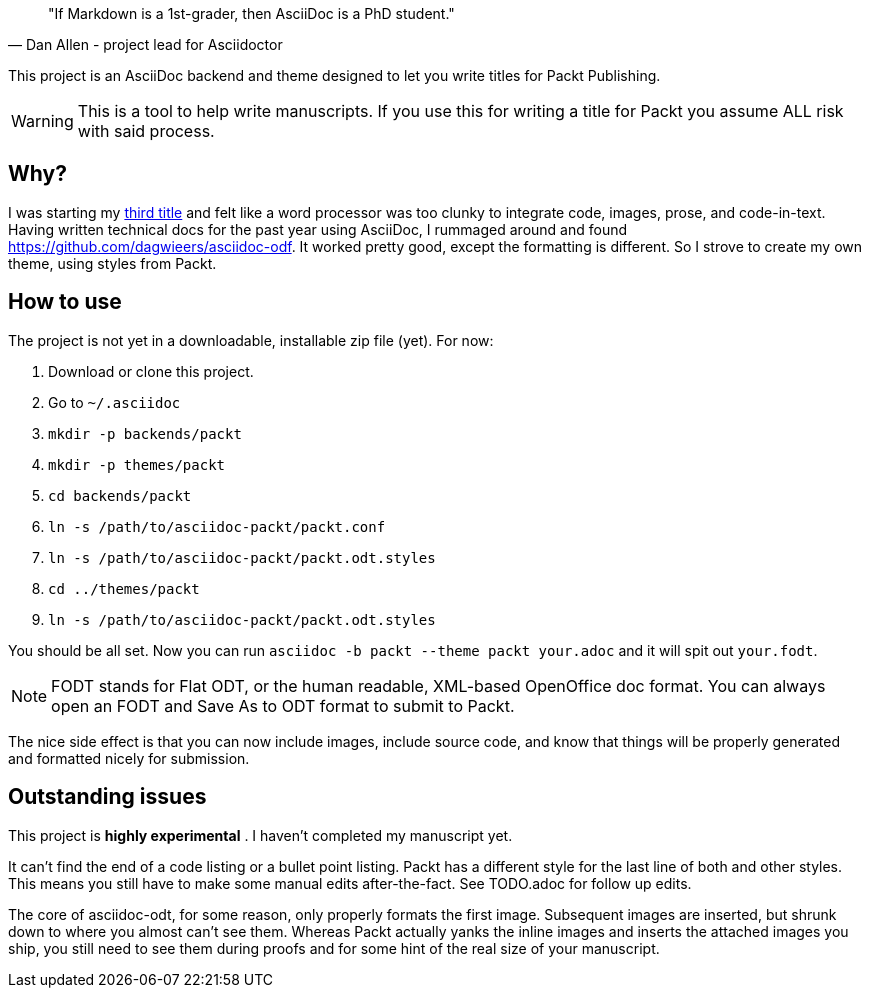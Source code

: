 [quote, Dan Allen - project lead for Asciidoctor]
____
"If Markdown is a 1st-grader, then AsciiDoc is a PhD student."
____

This project is an AsciiDoc backend and theme designed to let you write titles for Packt Publishing.

WARNING: This is a tool to help write manuscripts. If you use this for writing a title for Packt you assume ALL risk with said process.


== Why?

I was starting my http://blog.greglturnquist.com/category/learning-spring-boot[third title] and felt like a word processor was too clunky to integrate code, images,
prose, and code-in-text. Having written technical docs for the past year using AsciiDoc, I rummaged around and found https://github.com/dagwieers/asciidoc-odf. It
worked pretty good, except the formatting is different. So I strove to create my own theme, using styles from Packt.

== How to use

The project is not yet in a downloadable, installable zip file (yet). For now:

. Download or clone this project.
. Go to `~/.asciidoc`
. `mkdir -p backends/packt`
. `mkdir -p themes/packt`
. `cd backends/packt`
. `ln -s /path/to/asciidoc-packt/packt.conf`
. `ln -s /path/to/asciidoc-packt/packt.odt.styles`
. `cd ../themes/packt`
. `ln -s /path/to/asciidoc-packt/packt.odt.styles`

You should be all set. Now you can run `asciidoc -b packt --theme packt your.adoc` and it will spit out `your.fodt`.

NOTE: FODT stands for Flat ODT, or the human readable, XML-based OpenOffice doc format. You can always open an FODT
and Save As to ODT format to submit to Packt.

The nice side effect is that you can now include images, include source code, and know that things will be properly
generated and formatted nicely for submission.

== Outstanding issues

This project is **highly experimental** . I haven't completed my manuscript yet.

It can't find the end of a code listing or a bullet point listing. Packt has a different style for the last line of both and other styles. This
means you still have to make some manual edits after-the-fact. See TODO.adoc for follow up edits.

The core of asciidoc-odt, for some reason, only properly formats the first image. Subsequent images are inserted, but shrunk down to where you
almost can't see them. Whereas Packt actually yanks the inline images and inserts the attached images you ship, you still need to see them during
proofs and for some hint of the real size of your manuscript.
